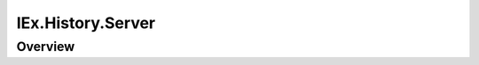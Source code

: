 IEx.History.Server
==============================================================

.. elixir:module:: IEx.History.Server

   :mtype: 

Overview
--------














